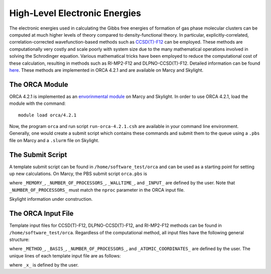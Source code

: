 ==============================
High-Level Electronic Energies
==============================

The electronic energies used in calculating the Gibbs free energies of formation of gas
phase molecular clusters can be computed at much higher levels of theory compared to
density-functional theory. In particular, explicitly-correlated, correlation-corrected
wavefunction-based methods such as
`CCSD(T)-F12 <https://pubs.rsc.org/en/content/articlelanding/2008/CP/b803704n#!divAbstract>`_
can be employed. These methods are computationally very costly and scale poorly with system
size due to the many mathematical operations involved in solving the Schrodinger equation.
Various mathematical tricks have been employed to reduce the computational cost of these
calculation, resulting in methods such as RI-MP2-F12 and DLPNO-CCSD(T)-F12. Detailed
information can be found
`here <https://pubs-rsc-org.libproxy.furman.edu/en/content/articlelanding/2008/CP/b808067b#!divAbstract>`_.
These methods are implemented in ORCA 4.2.1 and are available on Marcy and Skylight.

The ORCA Module
===============
ORCA 4.2.1 is implemented as an `envorinmental module <http://modules.sourceforge.net/>`_
on Marcy and Skylight. In order to use ORCA 4.2.1, load the module with the command::

    module load orca/4.2.1

Now, the program ``orca`` and run script ``run-orca-4.2.1.csh`` are available in your
command line environment. Generally, one would create a submit script which contains these
commands and submit them to the queue using a ``.pbs`` file on Marcy and a ``.slurm`` file
on Skylight.

The Submit Script
=================
A template submit script can be found in ``/home/software_test/orca`` and can be used
as a starting point for setting up new calculations. On Marcy, the PBS submit script
``orca.pbs`` is

.. code-block:: bash
   :caption: orca.pbs

    #
    # ORCA 4.2.1 PBS Submit Script
    #
    # Usage: edit the following:
    #
    #        _MEMORY_               : RAM. Adequate RAM must be provided.
    #        _NUMBER_OF_PROCESSORS_ : number of processors.
    #        _WALLTIME_             : maximum walltime.
    #        _INPUT_                : the name of the ORCA input file without the '.inp' suffix
    #
    
    #PBS -q mercury
    #PBS -l nodes=1:ppn=_NUMBER_OF_PROCESSORS_
    #PBS -l mem=_MEMORY_
    #PBS -l walltime=_WALLTIME_
    #PBS -j oe
    #PBS -e _INPUT_
    #PBS -N _INPUT_
    #PBS -V
    
    setenv FILE _INPUT_
    
    source ~/.login                     # loading default user environment
    set echo                            # toggle printing
    module purge                        # clear environment modules
    module load orca/4.2.1              # load ORCA 4.2.1
    cd $PBS_O_WORKDIR                   # go to working/submit directory
    
    run-orca-4.2.1.csh $FILE $PBS_JOBID # run ORCA 4.2.1 using the input file $FILE and scratch directory $PBS_JOBID

where ``_MEMORY_``, ``_NUMBER_OF_PROCESSORS_``, ``_WALLTIME_``, and ``_INPUT_`` are defined
by the user. Note that ``_NUMBER_OF_PROCESSORS_`` must match the ``nproc`` parameter in the ORCA input
file.

Skylight information under construction.

The ORCA Input File
===================
Template input files for CCSD(T)-F12, DLPNO-CCSD(T)-F12, and RI-MP2-F12 methods can be found in
``/home/software_test/orca``. Regardless of the computational method, all input files have the following
general structure:

.. code-block:: none
   :caption: template.inp
   
   #
   # Example ORCA 4.2.1 input file for _METHOD_/_BASIS_ calculations
   #
   # Usage: edit the following terms:
   #
   #        _X_                    : basis set. Can be D, T, Q, or 5.
   #        _NUMBER_OF_PROCESSORS_ : number of processors. 16 is recommended.
   #        _ATOMIC_COORDINATES_   : xyz coordinates of the system
   
   ! _METHOD_ _BASIS_ VeryTightSCF
      
   %pal
     nproc _NUMBER_OF_PROCESSORS_
   end
   
   * xyz 0 1
   _ATOMIC_COORDINATES_
   *

where ``_METHOD_``, ``_BASIS_``, ``_NUMBER_OF_PROCESSORS_``, and ``_ATOMIC_COORDINATES_`` are defined by
the user. The unique lines of each template input file are as follows:

.. code-block:: none
   :caption: dlpno-ccsdt-avxz.inp

   ! DLPNO-CCSD(T) aug-cc-pV_X_Z aug-cc-pV_X_Z/C VeryTightSCF

.. code-block:: none
   :caption: dlpno-ccsdt-f12-vxz.inp

   ! DLPNO-CCSD(T)-F12 cc-pV_X_Z-F12 cc-pV_X_Z-F12-CABS cc-pV_X_Z/C VeryTightSCF

.. code-block:: none
   :caption: ri-mp2-f12-vxz.inp

   ! F12-RI-MP2 cc-pV_X_Z-F12 cc-pV_X_Z-F12-CABS cc-pV_X_Z/C VeryTightSCF

where ``_x_`` is defined by the user.
